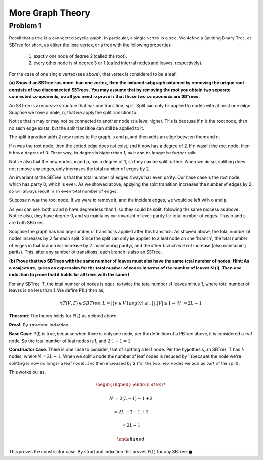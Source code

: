 More Graph Theory
=================


Problem 1
---------

Recall that a tree is a connected acyclic graph.
In particular, a single vertex is a tree.
We define a Splitting Binary Tree, or SBTree for short, as either the lone vertex, or a tree with the following properties:

	1. exactly one node of degree 2 (called the root).

	2. every other node is of degree 3 or 1 (called internal nodes and leaves, respectively).

For the case of one single vertex (see above), that vertex is considered to be a leaf.


**(a) Show if an SBTree has more than one vertex, then the induced subgraph obtained by removing the unique root consists of two disconnected SBTrees.**
**You may assume that by removing the root you obtain two separate connected components,**
**so all you need to prove is that those two components are SBTrees.**

.. raw:: html

	<hr>

An SBTree is a recursive structure that has one transition, split.
Split can only be applied to nodes with at most one edge.
Suppose we have a node, n, that we apply the split transition to.

.. graph:: split_before
	:align: center

	r [style=invis]
	n [color=lightblue style=filled]

	r -- n [style=dotted]

Notice that n may or may not be connected to another node at a level higher.
This is because if n is the root node, then no such edge exists, but the split transition can still be applied to it.

The split transition adds 2 new nodes to the graph, o and p,
and then adds an edge between them and n.

.. graph:: split_after
	:align: center

	r [style=invis]
	n [color=lightblue style=filled]
	o, p [color=indianred style=filled]

	r -- n [style=dotted]
	n -- o
	n -- p

If n was the root node, then the dotted edge does not exist, and it now has a degree of 2.
If n wasn't the root node, then it has a degree of 3.
Either way, its degree is higher than 1, so it can no longer be further split.

Notice also that the new nodes, o and p, has a degree of 1, so they can be split further.
When we do so, splitting does not remove any edges, only increases the total number of edges by 2.

An invariant of the SBTree is that the total number of edges always has even parity.
Our base case is the root node, which has parity 0, which is even.
As we showed above, applying the split transition increases the number of edges by 2,
so will always result in an even total number of edges.


Suppose n was the root node. If we were to remove it, and the incident edges, we would be left with o and p.

.. graph:: remove_root
	:align: center

	n [color=lightblue style=invis]
	o, p [color=indianred style=filled]

	n -- o [style=invis]
	n -- p [style=invis]

As you can see, both o and p have degree less than 1, so they could be split, following the same process as above.
Notice also, they have degree 0, and so maintains our invariant of even parity for total number of edges.
Thus o and p are both SBTrees.

Suppose the graph has had any number of transitions applied after this transition.
As showed above, the total number of nodes increases by 2 for each split.
Since the split can only be applied to a leaf node on one 'branch',
the total number of edges in that branch will increase by 2 (maintaining parity),
and the other branch will not increase (also maintaining parity).
This, after any number of transitions, each branch is also an SBTree.


**(b) Prove that two SBTrees with the same number of leaves must also have the same total number of nodes.**
**Hint: As a conjecture, guess an expression for the total number of nodes in terms of the number of leaves N (l).**
**Then use induction to prove that it holds for all trees with the same l**

.. raw:: html

	<hr>

For any SBTree, T, the total number of nodes is equal to twice the total number of leaves minus 1,
where total number of leaves is no less than 1. We define P(L) then as;

.. math::

	\forall T(V, E) \in SBTree, L = |\{ v \in V \mid deg(v) \le 1 \}|. |V| \ge 1 \Rightarrow |V| = 2L - 1

**Theorem**: The theory holds for P(L) as defined above.

**Proof**: By structural induction.

**Base Case**: P(1) is true, because when there is only one node, per the definition of a PBTree above, it is considered a leaf node.
So the total number of leaf nodes is 1, and :math:`2 \cdot 1 - 1 = 1`.

**Constructor Case**: There is one case to consider, that of splitting a leaf node.
Per the hypothesis, an SBTree, T has N nodes, where :math:`N = 2L - 1`.
When we split a node the number of leaf nodes is reduced by 1 (because the node we're splitting is now no longer a leaf node),
and then increased by 2 (for the two new nodes we add as part of the split).

This works out as,

.. math::

	\begin{aligned}

	N &= 2(L - 1) - 1 + 2

	&= 2L - 2 - 1 + 2

	&= 2L - 1

	\end{aligned}

This proves the constructor case. By structural induction this proves P(L) for any SBTree.
:math:`\blacksquare`
